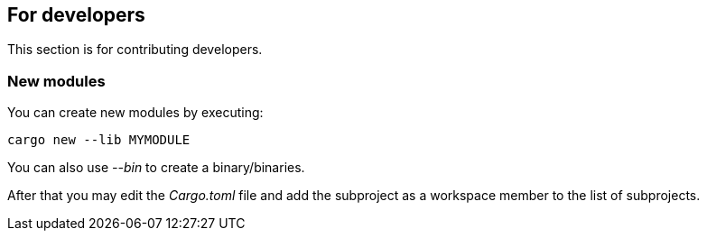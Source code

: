 == For developers

This section is for contributing developers.

=== New modules

You can create new modules by executing:

[,shell]
----
cargo new --lib MYMODULE
----

You can also use _--bin_ to create a binary/binaries.

After that you may edit the _Cargo.toml_ file and add the subproject as a workspace member to the list of subprojects.
